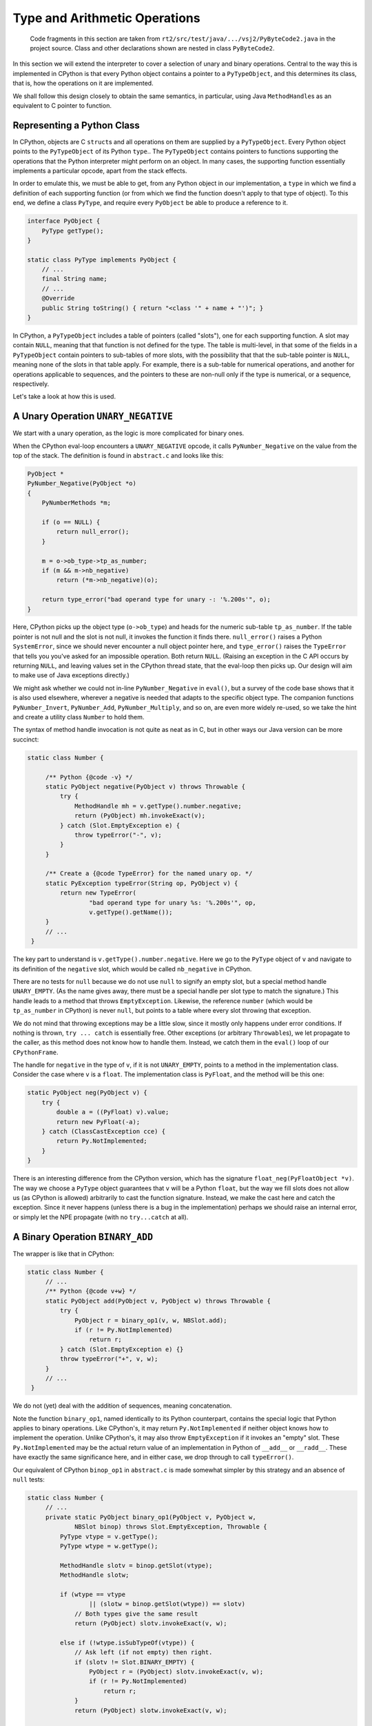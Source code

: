 ..  generated-code/type-and-arithmetic.rst

Type and Arithmetic Operations
##############################

    Code fragments in this section are taken from
    ``rt2/src/test/java/.../vsj2/PyByteCode2.java``
    in the project source.
    Class and other declarations shown are nested in class ``PyByteCode2``.

In this section we will extend the interpreter to cover
a selection of unary and binary operations.
Central to the way this is implemented in CPython is that
every Python object contains a pointer to a ``PyTypeObject``,
and this determines its class, that is,
how the operations on it are implemented.

We shall follow this design closely to obtain the same semantics,
in particular,
using Java ``MethodHandle``\s as an equivalent to C pointer to function.


Representing a Python Class
***************************

In CPython, objects are C ``struct``\s and
all operations on them are supplied by a ``PyTypeObject``.
Every Python object points to the ``PyTypeObject`` of its Python ``type``..
The ``PyTypeObject`` contains pointers to functions supporting
the operations that the Python interpreter might perform on an object.
In many cases,
the supporting function essentially implements a particular opcode,
apart from the stack effects.

In order to emulate this,
we must be able to get,
from any Python object in our implementation,
a ``type`` in which we find a definition of each supporting function
(or from which we find the function doesn't apply to that type of object).
To this end,
we define a class ``PyType``,
and require every ``PyObject`` be able to produce a reference to it.

..  code-block:: java

    interface PyObject {
        PyType getType();
    }

    static class PyType implements PyObject {
        // ...
        final String name;
        // ...
        @Override
        public String toString() { return "<class '" + name + "')"; }
    }

In CPython,
a ``PyTypeObject`` includes a table of pointers (called "slots"),
one for each supporting function.
A slot may contain ``NULL``,
meaning that that function is not defined for the type.
The table is multi-level,
in that some of the fields in a ``PyTypeObject``
contain pointers to sub-tables of more slots,
with the possibility that that the sub-table pointer is ``NULL``,
meaning none of the slots in that table apply.
For example,
there is a sub-table for numerical operations,
and another for operations applicable to sequences,
and the pointers to these are non-null only if the type is numerical,
or a sequence, respectively.

Let's take a look at how this is used.


A Unary Operation ``UNARY_NEGATIVE``
************************************

We start with a unary operation,
as the logic is more complicated for binary ones.

When the CPython eval-loop encounters a ``UNARY_NEGATIVE`` opcode,
it calls ``PyNumber_Negative`` on the value from the top of the stack.
The definition is found in ``abstract.c`` and looks like this:

..  code-block:: C

    PyObject *
    PyNumber_Negative(PyObject *o)
    {
        PyNumberMethods *m;

        if (o == NULL) {
            return null_error();
        }

        m = o->ob_type->tp_as_number;
        if (m && m->nb_negative)
            return (*m->nb_negative)(o);

        return type_error("bad operand type for unary -: '%.200s'", o);
    }

Here, CPython picks up the object type (``o->ob_type``)
and heads for the numeric sub-table ``tp_as_number``.
If the table pointer is not null and the slot is not null,
it invokes the function it finds there.
``null_error()`` raises a Python ``SystemError``,
since we should never encounter a null object pointer here,
and ``type_error()`` raises the ``TypeError``
that tells you you've asked for an impossible operation.
Both return ``NULL``.
(Raising an exception in the C API occurs by returning ``NULL``,
and leaving values set in the CPython thread state,
that the eval-loop then picks up.
Our design will aim to make use of Java exceptions directly.)

We might ask whether we could not in-line ``PyNumber_Negative`` in ``eval()``,
but a survey of the code base shows that it is also used elsewhere,
wherever a negative is needed that adapts to the specific object type.
The companion functions ``PyNumber_Invert``, ``PyNumber_Add``,
``PyNumber_Multiply``, and so on,
are even more widely re-used,
so we take the hint and create a utility class ``Number`` to hold them.

The syntax of method handle invocation is not quite as neat as in C,
but in other ways our Java version can be more succinct:

..  code-block:: java

   static class Number {

        /** Python {@code -v} */
        static PyObject negative(PyObject v) throws Throwable {
            try {
                MethodHandle mh = v.getType().number.negative;
                return (PyObject) mh.invokeExact(v);
            } catch (Slot.EmptyException e) {
                throw typeError("-", v);
            }
        }

        /** Create a {@code TypeError} for the named unary op. */
        static PyException typeError(String op, PyObject v) {
            return new TypeError(
                    "bad operand type for unary %s: '%.200s'", op,
                    v.getType().getName());
        }
        // ...
    }

The key part to understand is ``v.getType().number.negative``.
Here we go to the ``PyType`` object of ``v`` and
navigate to its definition of the ``negative`` slot,
which would be called ``nb_negative`` in CPython.

There are no tests for ``null``
because we do not use ``null`` to signify an empty slot,
but a special method handle ``UNARY_EMPTY``.
(As the name gives away,
there must be a special handle per slot type to match the signature.)
This handle leads to a method that throws ``EmptyException``.
Likewise, the reference ``number``
(which would be ``tp_as_number`` in CPython)
is never ``null``,
but points to a table where every slot throwing that exception.

We do not mind that throwing exceptions may be a little slow,
since it mostly only happens under error conditions.
If nothing is thrown, ``try ... catch`` is essentially free.
Other exceptions (or arbitrary ``Throwable``\s),
we let propagate to the caller,
as this method does not know how to handle them.
Instead, we catch them in the ``eval()`` loop of our ``CPythonFrame``.

The handle for ``negative`` in the type of ``v``,
if it is not ``UNARY_EMPTY``,
points to a method in the implementation class.
Consider the case where ``v`` is a ``float``.
The implementation class is ``PyFloat``,
and the method will be this one:

..  code-block:: java

        static PyObject neg(PyObject v) {
            try {
                double a = ((PyFloat) v).value;
                return new PyFloat(-a);
            } catch (ClassCastException cce) {
                return Py.NotImplemented;
            }
        }

There is an interesting difference from the CPython version,
which has the signature ``float_neg(PyFloatObject *v)``.
The way we choose a ``PyType`` object
guarantees that ``v`` will be a Python ``float``,
but the way we fill slots does not allow us (as CPython is allowed)
arbitrarily to cast the function signature.
Instead, we make the cast here and catch the exception.
Since it never happens
(unless there is a bug in the implementation)
perhaps we should raise an internal error,
or simply let the NPE propagate (with no ``try...catch`` at all).


A Binary Operation ``BINARY_ADD``
*********************************

The wrapper is like that in CPython:

..  code-block:: java

   static class Number {
        // ...
        /** Python {@code v+w} */
        static PyObject add(PyObject v, PyObject w) throws Throwable {
            try {
                PyObject r = binary_op1(v, w, NBSlot.add);
                if (r != Py.NotImplemented)
                    return r;
            } catch (Slot.EmptyException e) {}
            throw typeError("+", v, w);
        }
        // ...
    }

We do not (yet) deal with the addition of sequences,
meaning concatenation.

Note the function ``binary_op1``,
named identically to its Python counterpart,
contains the special logic that Python applies to binary operations.
Like CPython's,
it may return ``Py.NotImplemented`` if neither object knows how to implement
the operation.
Unlike CPython's,
it may also throw ``EmptyException`` if it invokes an "empty" slot.
These ``Py.NotImplemented`` may be the actual return value of an
implementation in Python of ``__add__`` or ``__radd__``.
These have exactly the same significance here,
and in either case,
we drop through to call ``typeError()``.

Our equivalent of CPython ``binop_op1`` in ``abstract.c``
is made somewhat simpler by this strategy and an absence of ``null`` tests:

..  code-block:: java

   static class Number {
        // ...
        private static PyObject binary_op1(PyObject v, PyObject w,
                NBSlot binop) throws Slot.EmptyException, Throwable {
            PyType vtype = v.getType();
            PyType wtype = w.getType();

            MethodHandle slotv = binop.getSlot(vtype);
            MethodHandle slotw;

            if (wtype == vtype
                    || (slotw = binop.getSlot(wtype)) == slotv)
                // Both types give the same result
                return (PyObject) slotv.invokeExact(v, w);

            else if (!wtype.isSubTypeOf(vtype)) {
                // Ask left (if not empty) then right.
                if (slotv != Slot.BINARY_EMPTY) {
                    PyObject r = (PyObject) slotv.invokeExact(v, w);
                    if (r != Py.NotImplemented)
                        return r;
                }
                return (PyObject) slotw.invokeExact(v, w);

            } else {
                // Right is sub-class: ask first (if not empty).
                if (slotw != Slot.BINARY_EMPTY) {
                    PyObject r = (PyObject) slotw.invokeExact(v, w);
                    if (r != Py.NotImplemented)
                        return r;
                }
                return (PyObject) slotv.invokeExact(v, w);
            }
        }
        // ...
    }

In cases where we may have to let both objects answer,
we check the first slot to see if it is empty,
rather than letting it throw and having to catch it to try the other slot.
(Note the occurrence here of ``BINARY_EMPTY``.)
In other places, however,
we do not test for an empty slot,
since throwing the ``EmptyException`` is a satisfactory ending.

We do not at present implement Python sub-classing,
but the test is there (returning ``false``)
so we can exhibit the logic.

The argument ``NBSlot binop`` may be puzzling.
It is actually a specially-crafted Java ``enum``
that is able to look up a method handle in a ``PyType``.
More on this next.


How we Fill the Slots
*********************

This is quite complicated.

CPython's ``typeobject.c`` is around eight thousand lines long,
and this compactness (!) is obtained by extensive use of C macros,
to generate both tabular data and entire function definitions.
We get something similar using inheritance and the Java ``enum``.

Our equivalent of the CPython ``PyNumberMethods`` is this:

..  code-block:: java

    /** Tabulates the number methods (slots) of a particular type. */
    static class NumberMethods {
        MethodHandle negative = Slot.UNARY_EMPTY;
        MethodHandle add = Slot.BINARY_EMPTY;
        MethodHandle subtract = Slot.BINARY_EMPTY;
        MethodHandle multiply = Slot.BINARY_EMPTY;
        //...
    }

The members are the slots
and construction sets them all "empty" (throwing ``EmptyException``).
There will be such a class for each ``tp_as_*`` sub-table
in a CPython ``PyTypeObject``.
The field names are identical to CPython's without the prefix ``nb_``,
but if we follow CPython,
the method names to which they map are not the same.

We need succinct ways to refer to the slots,
to define their signatures,
and to specify the methods that they call.
For this, we can use a Java ``enum`` with appropriate behaviour.
In abridged form, the enumeration for the number methods is:

..  code-block:: java

    enum NBSlot implements SlotEnum {

        negative("neg", SlotSignature.UNARY), //
        add("add", SlotSignature.BINARY), //
        subtract("sub", SlotSignature.BINARY), //
        multiply("mul", SlotSignature.BINARY);

        final String methodName;
        final SlotSignature signature;
        final VarHandle slotHandle;

        NBSlot(String methodName, SlotSignature signature) {
            this.methodName = methodName;
            this.signature = signature;
            this.slotHandle = SlotEnumCommon.slotHandle(this);
        }
        // implementation of SlotEnum ...
    }

    interface SlotEnum {
        Group group();
        String name();
        String getMethodName();
        SlotSignature getSignature();
        MethodHandle findInClass(Class<?> c);
        MethodHandle getSlot(PyType t);
        void setSlot(PyType t, MethodHandle mh);
    }

    enum Group {
        TP(PyType.class), NB(NumberMethods.class), SQ(SequenceMethods.class);
        final Class<?> methodsClass;
        Group(Class<?> methodsClass) { this.methodsClass = methodsClass; }
    }

    static class SlotEnumCommon {
        static VarHandle slotHandle(SlotEnum slot) {
            Class<?> methodsClass = slot.group().methodsClass;
            try {
                return LOOKUP.findVarHandle(methodsClass, slot.name(),
                        MethodHandle.class);
            } catch (NoSuchFieldException | IllegalAccessException e) {
                // ...
            }
        }

        static MethodHandle findInClass(SlotEnum s, Class<?> c) {
            SlotSignature sig = s.getSignature();
            try {
                return LOOKUP.findStatic(c, s.getMethodName(), sig.type);
            } catch (NoSuchMethodException | IllegalAccessException e) {
                return sig.empty;
            }
        }
    }

Notice that ``enum NBSlot`` implements an interface ``SlotEnum``
that specifies its behaviour.
It also makes use of a helper class to supply behaviour expected to be common
between the enumerations ``NBSlot``, ``SQSlot``, etc..

The ``enum NBSlot`` does much more than designate a slot as it would in C.
The object is a getter/setter for slots in types,
and this works whichever sub-table the slot is in,
thanks to the use of ``java.lang.invoke.VarHandle slotHandle``.
The field (slot) a particular ``enum`` member gets and sets
has the same name as the enumeration constant itself.
So ``NBSlot.negative.setSlot`` sets ``t.number.negative``,
while ``TPSlot.str.setSlot`` sets ``t.str``,
where ``t`` is the ``PyType`` target.

In the member declarations we get to specify the name of the method
(in some class implementing the type)
that will be placed in the slot,
and the signature that method should have.
``findInClass`` is the method that will go looking for it,
supported by ``SlotEnumCommon.findInClass``.
The ``SlotSignature`` (another ``enum``)
implies both the ``MethodType`` of the required implementation
and the particular "empty" handle that should fill the slot otherwise.

Finally,
since the several ``XXSlot`` enumerations all implement the same interface,
it is practicable to use one,
or work through lists of them,
without caring which sub-table any particular slot is in.
When necessary, the ``group`` method will reveal that.

We can use this apparatus in the construction of a ``PyType`` like so:

..  code-block:: java

    static class PyType implements PyObject {
        static final PyType TYPE = new PyType("type", PyType.class);
        @Override
        public PyType getType() { return TYPE; }
        final String name;
        private final Class<? extends PyObject> implClass;

        // Method suites for standard abstract types.
        final NumberMethods number;
        final SequenceMethods sequence;

        // Methods to implement standard operations.
        MethodHandle hash;
        MethodHandle repr;
        MethodHandle str;

        PyType(String name, Class<? extends PyObject> implClass) {
            this.name = name;
            this.implClass = implClass;

            // Initialise slots to implement standard operations.
            hash = TPSlot.hash.findInClass(implClass);
            repr = TPSlot.repr.findInClass(implClass);
            str = TPSlot.str.findInClass(implClass);

            // If immutable, could use NumberMethods.EMPTY, etc.
            (number = new NumberMethods()).fillFromClass(implClass);
            (sequence = new SequenceMethods()).fillFromClass(implClass);
        }
        // ...
    }

The method ``NumberMethods.fillFromClass``
(``SequenceMethods.fillFromClass`` is essentially the same)
provides an example of using the features of the ``SlotEnum``:

..  code-block:: java

    static class NumberMethods {
        // ...
        void fillFromClass(Class<? extends PyObject> c) {
            for (NBSlot s : NBSlot.values()) {
                MethodHandle mh = s.findInClass(c);
                if (mh != s.signature.empty) {
                    s.setSlot(this, mh);
                }
            }
        }
    }

This sets all the slots by reflection on the implementation class ``c``.

There are opportunities for optimisation,
spotting when a type does not define any slots in a particular sub-table,
and using a shared constant.
Some care will also required over whether and when
a type actually allows slots to be redefined.
CPython recognises this distinction between built-in types and "heap types",
but where a type is allocated is not really the issue.
Appropriate visibility of mutators and validity checks will be needed.
For now, all our types admit modification of their slots.

